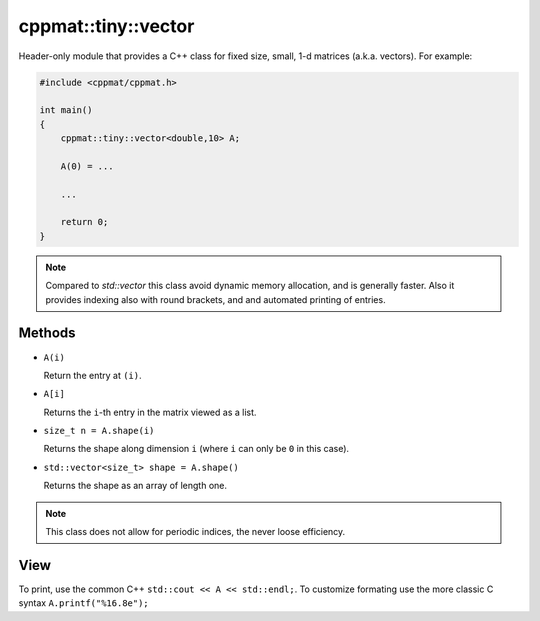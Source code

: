 
.. _tiny_vector:

********************
cppmat::tiny::vector
********************

Header-only module that provides a C++ class for fixed size, small, 1-d matrices (a.k.a. vectors). For example:

.. code-block:: cpp

  #include <cppmat/cppmat.h>

  int main()
  {
      cppmat::tiny::vector<double,10> A;

      A(0) = ...

      ...

      return 0;
  }

.. note::

  Compared to `std::vector` this class avoid dynamic memory allocation, and is generally faster. Also it provides indexing also with round brackets, and and automated printing of entries.

Methods
=======

*   ``A(i)``

    Return the entry at ``(i)``.

*   ``A[i]``

    Returns the ``i``-th entry in the matrix viewed as a list.

*   ``size_t n = A.shape(i)``

    Returns the shape along dimension ``i`` (where ``i`` can only be ``0`` in this case).

*   ``std::vector<size_t> shape = A.shape()``

    Returns the shape as an array of length one.

.. note::

  This class does not allow for periodic indices, the never loose efficiency.

View
====

To print, use the common C++ ``std::cout << A << std::endl;``. To customize formating use the more classic C syntax ``A.printf("%16.8e");``
